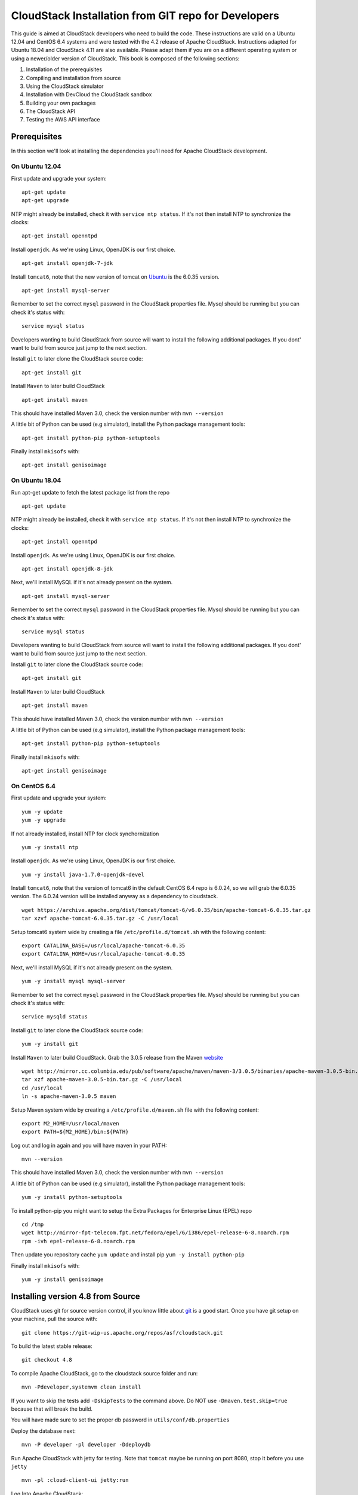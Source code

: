 .. Licensed to the Apache Software Foundation (ASF) under one
   or more contributor license agreements.  See the NOTICE file
   distributed with this work for additional information#
   regarding copyright ownership.  The ASF licenses this file
   to you under the Apache License, Version 2.0 (the
   "License"); you may not use this file except in compliance
   with the License.  You may obtain a copy of the License at
   http://www.apache.org/licenses/LICENSE-2.0
   Unless required by applicable law or agreed to in writing,
   software distributed under the License is distributed on an
   "AS IS" BASIS, WITHOUT WARRANTIES OR CONDITIONS OF ANY
   KIND, either express or implied.  See the License for the
   specific language governing permissions and limitations
   under the License.


CloudStack Installation from GIT repo for Developers
====================================================

This guide is aimed at CloudStack developers who need to build the code.
These instructions are valid on a Ubuntu 12.04 and CentOS 6.4 systems
and were tested with the 4.2 release of Apache CloudStack. Instructions
adapted for Ubuntu 18.04 and CloudStack 4.11 are also available. Please
adapt them if you are on a different operating system or using a newer/older
version of CloudStack. This book is composed of the following sections:

#. Installation of the prerequisites

#. Compiling and installation from source

#. Using the CloudStack simulator

#. Installation with DevCloud the CloudStack sandbox

#. Building your own packages

#. The CloudStack API

#. Testing the AWS API interface


Prerequisites
-------------

In this section we'll look at installing the dependencies you'll need
for Apache CloudStack development.


On Ubuntu 12.04
~~~~~~~~~~~~~~~

First update and upgrade your system:

::

   apt-get update 
   apt-get upgrade

NTP might already be installed, check it with ``service ntp status``. If
it's not then install NTP to synchronize the clocks:

::

   apt-get install openntpd

Install ``openjdk``. As we're using Linux, OpenJDK is our first choice.

::

   apt-get install openjdk-7-jdk

Install ``tomcat6``, note that the new version of tomcat on
`Ubuntu <http://packages.ubuntu.com/precise/all/tomcat6>`__ is the
6.0.35 version.

::

   apt-get install mysql-server

Remember to set the correct ``mysql`` password in the CloudStack
properties file. Mysql should be running but you can check it's status
with:

::

   service mysql status

Developers wanting to build CloudStack from source will want to install
the following additional packages. If you dont' want to build from
source just jump to the next section.

Install ``git`` to later clone the CloudStack source code:

::

   apt-get install git

Install ``Maven`` to later build CloudStack

::

   apt-get install maven

This should have installed Maven 3.0, check the version number with
``mvn --version``

A little bit of Python can be used (e.g simulator), install the Python
package management tools:

::

   apt-get install python-pip python-setuptools

Finally install ``mkisofs`` with:

::

   apt-get install genisoimage

On Ubuntu 18.04
~~~~~~~~~~~~~~~

Run apt-get update to fetch the latest package list from the repo

::

   apt-get update

NTP might already be installed, check it with ``service ntp status``. If
it's not then install NTP to synchronize the clocks:

::

   apt-get install openntpd

Install ``openjdk``. As we're using Linux, OpenJDK is our first choice.

::

   apt-get install openjdk-8-jdk

Next, we'll install MySQL if it's not already present on the system.

::

   apt-get install mysql-server

Remember to set the correct ``mysql`` password in the CloudStack
properties file. Mysql should be running but you can check it's status
with:

::

   service mysql status

Developers wanting to build CloudStack from source will want to install
the following additional packages. If you dont' want to build from
source just jump to the next section.

Install ``git`` to later clone the CloudStack source code:

::

   apt-get install git

Install ``Maven`` to later build CloudStack

::

   apt-get install maven

This should have installed Maven 3.0, check the version number with
``mvn --version``

A little bit of Python can be used (e.g simulator), install the Python
package management tools:

::

   apt-get install python-pip python-setuptools

Finally install ``mkisofs`` with:

::

   apt-get install genisoimage

On CentOS 6.4
~~~~~~~~~~~~~

First update and upgrade your system:

::

   yum -y update
   yum -y upgrade

If not already installed, install NTP for clock synchornization

::

   yum -y install ntp

Install ``openjdk``. As we're using Linux, OpenJDK is our first choice.

::

   yum -y install java-1.7.0-openjdk-devel

Install ``tomcat6``, note that the version of tomcat6 in the default
CentOS 6.4 repo is 6.0.24, so we will grab the 6.0.35 version. The
6.0.24 version will be installed anyway as a dependency to cloudstack.

::

   wget https://archive.apache.org/dist/tomcat/tomcat-6/v6.0.35/bin/apache-tomcat-6.0.35.tar.gz
   tar xzvf apache-tomcat-6.0.35.tar.gz -C /usr/local

Setup tomcat6 system wide by creating a file
``/etc/profile.d/tomcat.sh`` with the following content:

::

   export CATALINA_BASE=/usr/local/apache-tomcat-6.0.35
   export CATALINA_HOME=/usr/local/apache-tomcat-6.0.35

Next, we'll install MySQL if it's not already present on the system.

::

   yum -y install mysql mysql-server

Remember to set the correct ``mysql`` password in the CloudStack
properties file. Mysql should be running but you can check it's status
with:

::

   service mysqld status

Install ``git`` to later clone the CloudStack source code:

::

   yum -y install git

Install ``Maven`` to later build CloudStack. Grab the 3.0.5 release from
the Maven `website <http://maven.apache.org/download.cgi>`__

::

   wget http://mirror.cc.columbia.edu/pub/software/apache/maven/maven-3/3.0.5/binaries/apache-maven-3.0.5-bin.tar.gz
   tar xzf apache-maven-3.0.5-bin.tar.gz -C /usr/local
   cd /usr/local
   ln -s apache-maven-3.0.5 maven

Setup Maven system wide by creating a ``/etc/profile.d/maven.sh`` file
with the following content:

::

   export M2_HOME=/usr/local/maven
   export PATH=${M2_HOME}/bin:${PATH}

Log out and log in again and you will have maven in your PATH:

::

   mvn --version

This should have installed Maven 3.0, check the version number with
``mvn --version``

A little bit of Python can be used (e.g simulator), install the Python
package management tools:

::

   yum -y install python-setuptools

To install python-pip you might want to setup the Extra Packages for
Enterprise Linux (EPEL) repo

::

   cd /tmp
   wget http://mirror-fpt-telecom.fpt.net/fedora/epel/6/i386/epel-release-6-8.noarch.rpm
   rpm -ivh epel-release-6-8.noarch.rpm

Then update you repository cache ``yum update`` and install pip
``yum -y install python-pip``

Finally install ``mkisofs`` with:

::

   yum -y install genisoimage


Installing version 4.8 from Source
----------------------------------

CloudStack uses git for source version control, if you know little about
`git <http://book.git-scm.com/>`__ is a good start. Once you have git
setup on your machine, pull the source with:

::

   git clone https://git-wip-us.apache.org/repos/asf/cloudstack.git

To build the latest stable release:

::

   git checkout 4.8

To compile Apache CloudStack, go to the cloudstack source folder and
run:

::

   mvn -Pdeveloper,systemvm clean install

If you want to skip the tests add ``-DskipTests`` to the command above. 
Do NOT use ``-Dmaven.test.skip=true`` because that will break the build.

You will have made sure to set the proper db password in
``utils/conf/db.properties``

Deploy the database next:

::

   mvn -P developer -pl developer -Ddeploydb

Run Apache CloudStack with jetty for testing. Note that ``tomcat`` maybe
be running on port 8080, stop it before you use ``jetty``

::

   mvn -pl :cloud-client-ui jetty:run

Log Into Apache CloudStack:

Open your Web browser and use this URL to connect to CloudStack:

::

   http://localhost:8080/client/

Replace ``localhost`` with the IP of your management server if need be.

.. note:: 
   If you have iptables enabled, you may have to open the ports used by 
   CloudStack. Specifically, ports 8080, 8250, and 9090.

You can now start configuring a Zone, playing with the API. Of course we
did not setup any infrastructure, there is no storage, no
hypervisors...etc. However you can run tests using the simulator. The
following section shows you how to use the simulator so that you don't
have to setup a physical infrastructure.


Using the Simulator
-------------------

CloudStack comes with a simulator based on Python bindings called
*Marvin*. Marvin is available in the CloudStack source code or on Pypi.
With Marvin you can simulate your data center infrastructure by
providing CloudStack with a configuration file that defines the number
of zones/pods/clusters/hosts, types of storage etc. You can then develop
and test the CloudStack management server *as if* it was managing your
production infrastructure.

Do a clean build:

::

   mvn -Pdeveloper -Dsimulator -DskipTests clean install

Deploy the database:

::

   mvn -Pdeveloper -pl developer -Ddeploydb
   mvn -Pdeveloper -pl developer -Ddeploydb-simulator

Install marvin. Note that you will need to have installed ``pip``
properly in the prerequisites step.

::

   pip install tools/marvin/dist/Marvin-|release|.tar.gz

Stop jetty (from any previous runs)

::

   mvn -pl :cloud-client-ui jetty:stop

Start jetty

::

   mvn -pl client jetty:run

Setup a basic zone with Marvin. In a separate shell://

::

   mvn -Pdeveloper,marvin.setup -Dmarvin.config=setup/dev/basic.cfg -pl :cloud-marvin integration-test

At this stage log in the CloudStack management server at
http://localhost:8080/client with the credentials admin/password, you
should see a fully configured basic zone infrastructure. To simulate an
advanced zone replace ``basic.cfg`` with ``advanced.cfg``.

You can now run integration tests, use the API etc...

Installing version 4.11 from Source
----------------------------------

CloudStack uses git for source version control, if you know little about
`git <http://book.git-scm.com/>`__ is a good start. Once you have git
setup on your machine, pull the source with:

::

   git clone https://git-wip-us.apache.org/repos/asf/cloudstack.git

To build the latest stable release:

::

   git checkout 4.11

Make sure you are using java 8. On Ubuntu you can run the following commands.
To list available java installations:

::

   sudo update-java-alternatives -l

To switch to java 8:

::

   sudo update-java-alternatives -s java-1.8.0-openjdk-amd64


To compile Apache CloudStack, go to the cloudstack source folder and
run:

::

   mvn -Pdeveloper,systemvm clean install

If you want to skip the tests add ``-DskipTests`` to the command above.
Do NOT use ``-Dmaven.test.skip=true`` because that will break the build.

The default installation of mysql is configured not to allow non root users to
connect as root. This can be changed by running the following commands:

::

   sudo -i mysql
   ALTER USER 'root'@'localhost' IDENTIFIED WITH mysql_native_password BY 'password'
   exit

Before deploying the database you will have to make sure to set the proper db
passwords in ``utils/conf/db.properties``

Next, deploy the database:

::

   mvn -P developer -pl developer -Ddeploydb

Run Apache CloudStack with jetty for testing. Note that ``tomcat`` maybe
be running on port 8080, stop it before you use ``jetty``

::

   mvn -pl :cloud-client-ui jetty:run

Log Into Apache CloudStack:

Open your Web browser and use this URL to connect to CloudStack:

::

   http://localhost:8080/client/

Replace ``localhost`` with the IP of your management server if need be.

.. note::
   If you have iptables enabled, you may have to open the ports used by
   CloudStack. Specifically, ports 8080, 8250, and 9090.

You can now start configuring a Zone, playing with the API. Of course we
did not setup any infrastructure, there is no storage, no
hypervisors...etc. However you can run tests using the simulator. The
following section shows you how to use the simulator so that you don't
have to setup a physical infrastructure.


Using the Simulator
-------------------

CloudStack comes with a simulator based on Python bindings called
*Marvin*. Marvin is available in the CloudStack source code or on Pypi.
With Marvin you can simulate your data center infrastructure by
providing CloudStack with a configuration file that defines the number
of zones/pods/clusters/hosts, types of storage etc. You can then develop
and test the CloudStack management server *as if* it was managing your
production infrastructure.

Do a clean build:

::

   mvn -Pdeveloper -Dsimulator -DskipTests clean install

Deploy the database:

::

   mvn -Pdeveloper -pl developer -Ddeploydb
   mvn -Pdeveloper -pl developer -Ddeploydb-simulator

Install marvin. Note that you will need to have installed ``pip``
properly in the prerequisites step.

::

   pip install tools/marvin/dist/Marvin-|release|.tar.gz

Stop jetty (from any previous runs)

::

   mvn -pl :cloud-client-ui jetty:stop

Start jetty

::

   mvn -Dsimulator -Dorg.eclipse.jetty.annotations.maxWait=120 -pl cloud-client-ui jetty:run

Setup a basic zone with Marvin. In a separate shell://

::

   python tools/marvin/marvin/deployDataCenter.py -i setup/dev/advanced.cfg

At this stage log in the CloudStack management server at
http://localhost:8080/client with the credentials admin/password, you
should see a fully configured advanced zone infrastructure. To simulate a
basic zone replace ``advanced.cfg`` with ``basic.cfg``.

You can now run integration tests, use the API etc...

Using DevCloud
--------------

The Installing from source section will only get you to the point of
runnign the management server, it does not get you any hypervisors. The
simulator section gets you a simulated datacenter for testing. With
DevCloud you can run at least one hypervisor and add it to your
management server the way you would a real physical machine.

`DevCloud <https://cwiki.apache.org/confluence/display/CLOUDSTACK/DevCloud>`__
is the CloudStack sandbox, the standard version is a VirtualBox based
image. There is also a KVM based image for it. Here we only show steps
with the VirtualBox image. For KVM see the
`wiki <https://cwiki.apache.org/confluence/display/CLOUDSTACK/devcloud-kvm>`__.

\*\* DevCloud Pre-requisites

#. Install `VirtualBox <http://www.virtualbox.org>`__ on your machine

#. Run VirtualBox and under >Preferences create a *host-only interface*
   on which you disable the DHCP server

#. Download the DevCloud `image 
   <http://people.apache.org/~bhaisaab/cloudstack/devcloud/devcloud2.ova>`__

#. In VirtualBox, under File > Import Appliance import the DevCloud
   image.

#. Verify the settings under > Settings and check the ``enable PAE``
   option in the processor menu

#. Once the VM has booted try to ``ssh`` to it with credentials:
   ``root/password``

   ssh root@192.168.56.10


Adding DevCloud as an Hypervisor
~~~~~~~~~~~~~~~~~~~~~~~~~~~~~~~~

Picking up from a clean build:

::

   mvn -Pdeveloper,systemvm clean install
   mvn -P developer -pl developer,tools/devcloud -Ddeploydb

At this stage install marvin similarly than with the simulator:

::

   pip install tools/marvin/dist/Marvin-|release|.tar.gz

Start the management server

::

   mvn -pl client jetty:run

Then you are going to configure CloudStack to use the running DevCloud
instance:

::

   cd tools/devcloud
   python ../marvin/marvin/deployDataCenter.py -i devcloud.cfg

If you are curious, check the ``devcloud.cfg`` file and see how the data
center is defined: 1 Zone, 1 Pod, 1 Cluster, 1 Host, 1 primary Storage,
1 Seondary Storage, all provided by Devcloud.

You can now log in the management server at
``http://localhost:8080/client`` and start experimenting with the UI or
the API.

Do note that the management server is running in your local machine and
that DevCloud is used only as a n Hypervisor. You could potentially run
the management server within DevCloud as well, or memory granted, run
multiple DevClouds.


Building Packages
-----------------

Working from source is necessary when developing CloudStack. As
mentioned earlier this is not primarily intended for users. However some
may want to modify the code for their own use and specific
infrastructure. The may also need to build their own packages for
security reasons and due to network connectivity constraints. This
section shows you the gist of how to build packages. We assume that the
reader will know how to create a repository to serve this packages. The
complete documentation is available in the :ref:`building_deb_packages` section.

To build debian packages you will need couple extra packages that we did
not need to install for source compilation:

::

   apt-get install python-mysqldb
   apt-get install debhelper

Then build the packages with:

::

   dpkg-buildpackage -uc -us

One directory up from the CloudStack root dir you will find:

::

   cloudstack_|release|_amd64.changes
   cloudstack_|release|.dsc
   cloudstack_|release|.tar.gz
   cloudstack-agent_|release|_all.deb
   cloudstack-awsapi_|release|_all.deb
   cloudstack-cli_|release|_all.deb
   cloudstack-common_|release|_all.deb
   cloudstack-docs_|release|_all.deb
   cloudstack-management_|release|_all.deb
   cloudstack-usage_|release|_all.deb

Of course the community provides a repository for these packages and you
can use it instead of building your own packages and putting them in
your own repo. Instructions on how to use this community repository are
available in the installation book.

.. _the-api:

The CloudStack API
------------------

The CloudStack API is a query based API using http that return results
in XML or JSON. It is used to implement the default web UI. This API is
not a standard like `OGF
OCCI <http://www.ogf.org/gf/group_info/view.php?group=occi-wg>`__ or
`DMTF CIMI <http://dmtf.org/standards/cloud>`__ but is easy to learn.
Mapping exists between the AWS API and the CloudStack API as will be
seen in the next section. Recently a Google Compute Engine interface was
also developed that maps the GCE REST API to the CloudStack API
described here. The API
`docs <http://cloudstack.apache.org/docs/api/>`__ are a good start to
learn the extent of the API. Multiple clients exist on
`github <https://github.com/search?q=cloudstack+client&ref=cmdform>`__
to use this API, you should be able to find one in your favorite
language. The reference documentation for the API and changes that might
occur from version to version is availble
`on-line <http://cloudstack.apache.org/docs/en-US/Apache_CloudStack/4.1.1/html/Developers_Guide/index.html>`__.
This short section is aimed at providing a quick summary to give you a
base understanding of how to use this API. As a quick start, a good way
to explore the API is to navigate the dashboard with a firebug console
(or similar developer console) to study the queries.

In a succint statement, the CloudStack query API can be used via http
GET requests made against your cloud endpoint (e.g
http://localhost:8080/client/api). The API name is passed using the
``command`` key and the various parameters for this API call are passed
as key value pairs. The request is signed using the access key and
secret key of the user making the call. Some calls are synchronous while
some are asynchronous, this is documented in the API
`docs <http://cloudstack.apache.org/docs/api/>`__. Asynchronous calls
return a ``jobid``, the status and result of a job can be queried with
the ``queryAsyncJobResult`` call. Let's get started and give an example
of calling the ``listUsers`` API in Python.

First you will need to generate keys to make requests. Going through the
dashboard, go under ``Accounts`` select the appropriate account then
click on ``Show Users`` select the intended users and generate keys
using the ``Generate Keys`` icon. You will see an ``API Key`` and
``Secret Key`` field being generated. The keys will be of the form:

::

   API Key : XzAz0uC0t888gOzPs3HchY72qwDc7pUPIO8LxC-VkIHo4C3fvbEBY_Ccj8fo3mBapN5qRDg_0_EbGdbxi8oy1A
   Secret Key: zmBOXAXPlfb-LIygOxUVblAbz7E47eukDS_0JYUxP3JAmknOYo56T0R-AcM7rK7SMyo11Y6XW22gyuXzOdiybQ

Open a Python shell and import the basic modules necessary to make the
request. Do note that this request could be made many different ways,
this is just a low level example. The ``urllib*`` modules are used to
make the http request and do url encoding. The ``hashlib`` module gives
us the sha1 hash function. It used to geenrate the ``hmac`` (Keyed
Hashing for Message Authentication) using the secretkey. The result is
encoded using the ``base64`` module.

::

   $python
   Python 2.7.3 (default, Nov 17 2012, 19:54:34) 
   [GCC 4.2.1 Compatible Apple Clang 4.1 ((tags/Apple/clang-421.11.66))] on darwin
   Type "help", "copyright", "credits" or "license" for more information.
   >>> import urllib2
   >>> import urllib
   >>> import hashlib
   >>> import hmac
   >>> import base64

Define the endpoint of the Cloud, the command that you want to execute,
the type of the response (i.e XML or JSON) and the keys of the user.
Note that we do not put the secretkey in our request dictionary because
it is only used to compute the hmac.

::

   >>> baseurl='http://localhost:8080/client/api?'
   >>> request={}
   >>> request['command']='listUsers'
   >>> request['response']='json'
   >>> request['apikey']='plgWJfZK4gyS3mOMTVmjUVg-X-jlWlnfaUJ9GAbBbf9EdM-kAYMmAiLqzzq1ElZLYq_u38zCm0bewzGUdP66mg'
   >>> secretkey='VDaACYb0LV9eNjTetIOElcVQkvJck_J_QljX_FcHRj87ZKiy0z0ty0ZsYBkoXkY9b7eq1EhwJaw7FF3akA3KBQ'

Build the base request string, the combination of all the key/pairs of
the request, url encoded and joined with ampersand.

::

   >>> request_str='&'.join(['='.join([k,urllib.quote_plus(request[k])]) for k in request.keys()])
   >>> request_str
   'apikey=plgWJfZK4gyS3mOMTVmjUVg-X-jlWlnfaUJ9GAbBbf9EdM-kAYMmAiLqzzq1ElZLYq_u38zCm0bewzGUdP66mg&command=listUsers&response=json'

Compute the signature with hmac, do a 64 bit encoding and a url
encoding, the string used for the signature is similar to the base
request string shown above but the keys/values are lower cased and
joined in a sorted order

::

   >>> sig_str='&'.join(['='.join([k.lower(),urllib.quote_plus(request[k].lower().replace('+','%20'))])for k in sorted(request.iterkeys())]) 
   >>> sig_str
   'apikey=plgwjfzk4gys3momtvmjuvg-x-jlwlnfauj9gabbbf9edm-kaymmailqzzq1elzlyq_u38zcm0bewzgudp66mg&command=listusers&response=json'
   >>> sig=hmac.new(secretkey,sig_str,hashlib.sha1).digest()
   >>> sig
   'M:]\x0e\xaf\xfb\x8f\xf2y\xf1p\x91\x1e\x89\x8a\xa1\x05\xc4A\xdb'
   >>> sig=base64.encodestring(hmac.new(secretkey,sig_str,hashlib.sha1).digest())
   >>> sig
   'TTpdDq/7j/J58XCRHomKoQXEQds=\n'
   >>> sig=base64.encodestring(hmac.new(secretkey,sig_str,hashlib.sha1).digest()).strip()
   >>> sig
   'TTpdDq/7j/J58XCRHomKoQXEQds='
   >>> sig=urllib.quote_plus(base64.encodestring(hmac.new(secretkey,sig_str,hashlib.sha1).digest()).strip())

Finally, build the entire string by joining the baseurl, the request str
and the signature. Then do an http GET:

::

   >>> req=baseurl+request_str+'&signature='+sig
   >>> req
   'http://localhost:8080/client/api?apikey=plgWJfZK4gyS3mOMTVmjUVg-X-jlWlnfaUJ9GAbBbf9EdM-kAYMmAiLqzzq1ElZLYq_u38zCm0bewzGUdP66mg&command=listUsers&response=json&signature=TTpdDq%2F7j%2FJ58XCRHomKoQXEQds%3D'
   >>> res=urllib2.urlopen(req)
   >>> res.read()
   {
      "listusersresponse" : { 
         "count":1 ,
         "user" : [  
            {
               "id":"7ed6d5da-93b2-4545-a502-23d20b48ef2a",
               "username":"admin",
               "firstname":"admin",
               "lastname":"cloud",
               "created":"2012-07-05T12:18:27-0700",
               "state":"enabled",
               "account":"admin",
               "accounttype":1,
               "domainid":"8a111e58-e155-4482-93ce-84efff3c7c77",
               "domain":"ROOT",
               "apikey":"plgWJfZK4gyS3mOMTVmjUVg-X-jlWlnfaUJ9GAbBbf9EdM-kAYMmAiLqzzq1ElZLYq_u38zCm0bewzGUdP66mg",
               "secretkey":"VDaACYb0LV9eNjTetIOElcVQkvJck_J_QljX_FcHRj87ZKiy0z0ty0ZsYBkoXkY9b7eq1EhwJaw7FF3akA3KBQ",
               "accountid":"7548ac03-af1d-4c1c-9064-2f3e2c0eda0d"
            }
         ]
      }
   }
                                                      

All the clients that you will find on github will implement this
signature technique, you should not have to do it by hand. Now that you
have explored the API through the UI and that you understand how to make
low level calls, pick your favorite client of use
`CloudMonkey <https://pypi.python.org/pypi/cloudmonkey/>`__. CloudMonkey
is a sub-project of Apache CloudStack and gives operators/developers the
ability to use any of the API methods. It has nice auto-completion and
help feature as well as an API discovery mechanism since 4.2.


Testing the AWS API interface
-----------------------------

While the native CloudStack API is not a standard, CloudStack provides a
AWS EC2 compatible interface. It has the great advantage that existing
tools written with EC2 libraries can be re-used against a CloudStack
based cloud. In the installation books we described how to run this
interface from installing packages. In this section we show you how to
compile the interface with ``maven`` and test it with Python boto
module.

Starting from a running management server (with DevCloud for instance),
start the AWS API interface in a separate shell with:

::

   mvn -Pawsapi -pl :cloud-awsapi jetty:run

Log into the CloudStack UI ``http://localhost:8080/client``, go to
*Service Offerings* and edit one of the compute offerings to have the
name ``m1.small`` or any of the other AWS EC2 instance types.

With access and secret keys generated for a user you should now be able
to use Python `Boto <http://docs.pythonboto.org/en/latest/>`__ module:

::

   import boto
   import boto.ec2

   accesskey="2IUSA5xylbsPSnBQFoWXKg3RvjHgsufcKhC1SeiCbeEc0obKwUlwJamB_gFmMJkFHYHTIafpUx0pHcfLvt-dzw"
   secretkey="oxV5Dhhk5ufNowey7OVHgWxCBVS4deTl9qL0EqMthfPBuy3ScHPo2fifDxw1aXeL5cyH10hnLOKjyKphcXGeDA"

   region = boto.ec2.regioninfo.RegionInfo(name="ROOT", endpoint="localhost")
   conn = boto.connect_ec2(aws_access_key_id=accesskey, aws_secret_access_key=secretkey, is_secure=False, region=region, port=7080, path="/awsapi", api_version="2012-08-15")

   images=conn.get_all_images()
   print images

   res = images[0].run(instance_type='m1.small',security_groups=['default'])

Note the new ``api_version`` number in the connection object and also
note that there was no user registration to make like in previous
CloudStack releases.


Conclusions
-----------

CloudStack is a mostly Java application running with Tomcat and Mysql.
It consists of a management server and depending on the hypervisors
being used, an agent installed on the hypervisor farm. To complete a
Cloud infrastructure however you will also need some Zone wide storage
a.k.a Secondary Storage and some Cluster wide storage a.k.a Primary
storage. The choice of hypervisor, storage solution and type of Zone
(i.e Basic vs. Advanced) will dictate how complex your installation can
be. As a quick start, you might want to consider KVM+NFS and a Basic
Zone.

If you've run into any problems with this, please ask on the
cloudstack-dev `mailing list </mailing-lists.html>`__.
